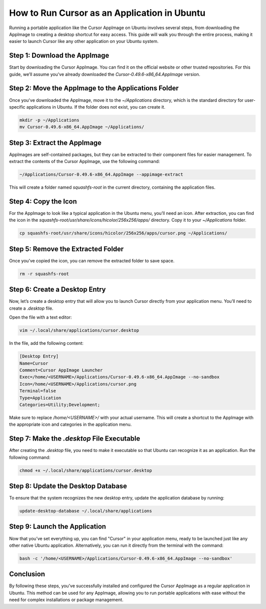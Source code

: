 How to Run Cursor as an Application in Ubuntu
=============================================

Running a portable application like the Cursor AppImage on Ubuntu involves several steps,
from downloading the AppImage to creating a desktop shortcut for easy access. This guide will walk you through the entire process, making it easier to launch Cursor like any other application on your Ubuntu system.

Step 1: Download the AppImage
-----------------------------

Start by downloading the Cursor AppImage. You can find it on the official website or other trusted repositories.
For this guide, we’ll assume you've already downloaded the `Cursor-0.49.6-x86_64.AppImage` version.

Step 2: Move the AppImage to the Applications Folder
----------------------------------------------------

Once you've downloaded the AppImage, move it to the `~/Applications` directory,
which is the standard directory for user-specific applications in Ubuntu. If the folder does not exist, you can create it.

.. code-block:: bash

    mkdir -p ~/Applications
    mv Cursor-0.49.6-x86_64.AppImage ~/Applications/

Step 3: Extract the AppImage
-----------------------------

AppImages are self-contained packages, but they can be extracted to their component files for easier management.
To extract the contents of the Cursor AppImage, use the following command:

.. code-block:: bash

    ~/Applications/Cursor-0.49.6-x86_64.AppImage --appimage-extract

This will create a folder named `squashfs-root` in the current directory, containing the application files.

Step 4: Copy the Icon
----------------------

For the AppImage to look like a typical application in the Ubuntu menu, you’ll need an icon.
After extraction, you can find the icon in the `squashfs-root/usr/share/icons/hicolor/256x256/apps/` directory. Copy it to your `~/Applications` folder.

.. code-block:: bash

    cp squashfs-root/usr/share/icons/hicolor/256x256/apps/cursor.png ~/Applications/

Step 5: Remove the Extracted Folder
-----------------------------------

Once you’ve copied the icon, you can remove the extracted folder to save space.

.. code-block:: bash

    rm -r squashfs-root

Step 6: Create a Desktop Entry
------------------------------

Now, let’s create a desktop entry that will allow you to launch Cursor directly from your application menu.
You’ll need to create a `.desktop` file.

Open the file with a text editor:

.. code-block:: bash

    vim ~/.local/share/applications/cursor.desktop

In the file, add the following content:

.. code-block::

    [Desktop Entry]
    Name=Cursor
    Comment=Cursor AppImage Launcher
    Exec=/home/<USERNAME>/Applications/Cursor-0.49.6-x86_64.AppImage --no-sandbox
    Icon=/home/<USERNAME>/Applications/cursor.png
    Terminal=false
    Type=Application
    Categories=Utility;Development;

Make sure to replace `/home/<USERNAME>/` with your actual username. This will create a shortcut to the AppImage
with the appropriate icon and categories in the application menu.

Step 7: Make the `.desktop` File Executable
-------------------------------------------

After creating the `.desktop` file, you need to make it executable so that Ubuntu can recognize it as an application.
Run the following command:

.. code-block:: bash

    chmod +x ~/.local/share/applications/cursor.desktop

Step 8: Update the Desktop Database
-----------------------------------

To ensure that the system recognizes the new desktop entry, update the application database by running:

.. code-block:: bash

    update-desktop-database ~/.local/share/applications

Step 9: Launch the Application
------------------------------

Now that you’ve set everything up, you can find "Cursor" in your application menu, ready to be launched just
like any other native Ubuntu application. Alternatively, you can run it directly from the terminal with the command:

.. code-block:: bash

    bash -c '/home/<USERNAME>/Applications/Cursor-0.49.6-x86_64.AppImage --no-sandbox'

Conclusion
----------

By following these steps, you've successfully installed and configured the Cursor AppImage as a regular application in Ubuntu.
This method can be used for any AppImage, allowing you to run portable applications with ease without the need for complex installations or package management.

